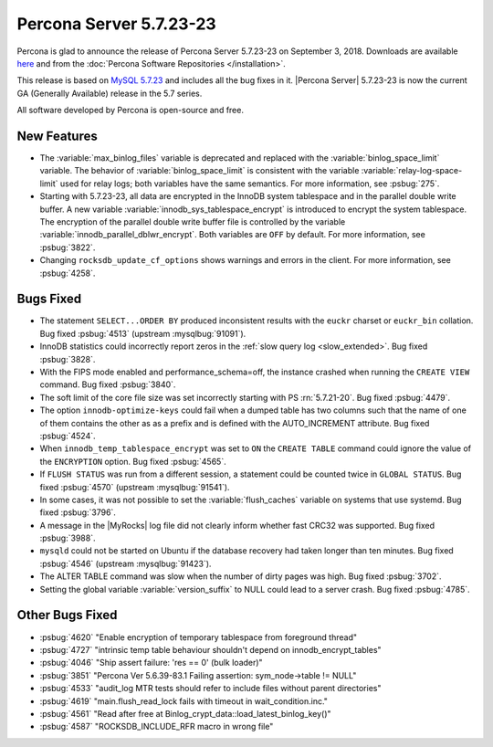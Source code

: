 .. rn:: 5.7.23-23

========================
Percona Server |release|
========================

Percona is glad to announce the release of Percona Server |release| on
September 3, 2018. Downloads are available `here
<http://www.percona.com/downloads/Percona-Server-5.7/Percona-Server-5.7.23-23/>`_
and from the :doc:`Percona Software Repositories </installation>`.

This release is based on `MySQL 5.7.23
<http://dev.mysql.com/doc/relnotes/mysql/5.7/en/news-5-7-23.html>`_
and includes all the bug fixes in it. |Percona Server| |release| is
now the current GA (Generally Available) release in the 5.7 series.

All software developed by Percona is open-source and free.

New Features
============

* The :variable:`max_binlog_files` variable is deprecated and replaced with
  the :variable:`binlog_space_limit` variable. The behavior of
  :variable:`binlog_space_limit` is consistent with the variable
  :variable:`relay-log-space-limit` used for relay logs; both variables have the
  same semantics. For more information, see :psbug:`275`.
* Starting with |release|, all data are encrypted in the InnoDB system
  tablespace and in the parallel double write buffer. A new variable
  :variable:`innodb_sys_tablespace_encrypt` is introduced to encrypt the system
  tablespace. The encryption of the parallel double write buffer file is
  controlled by the variable :variable:`innodb_parallel_dblwr_encrypt`. Both
  variables are ``OFF`` by default. For more information, see :psbug:`3822`.
* Changing ``rocksdb_update_cf_options`` shows warnings and errors in the
  client. For more information, see :psbug:`4258`.
	
Bugs Fixed
==========

* The statement ``SELECT...ORDER BY`` produced inconsistent results with the
  ``euckr`` charset or ``euckr_bin`` collation. Bug fixed :psbug:`4513`
  (upstream :mysqlbug:`91091`).
* InnoDB statistics could incorrectly report zeros in the :ref:`slow query log
  <slow_extended>`. Bug fixed :psbug:`3828`.
* With the FIPS mode enabled and performance_schema=off, the instance crashed
  when running the ``CREATE VIEW`` command. Bug fixed :psbug:`3840`.
* The soft limit of the core file size was set incorrectly starting with PS
  :rn:`5.7.21-20`. Bug fixed :psbug:`4479`.
* The option ``innodb-optimize-keys`` could fail when a dumped table has two
  columns such that the name of one of them contains the other as as a prefix and
  is defined with the AUTO_INCREMENT attribute. Bug fixed :psbug:`4524`.
* When ``innodb_temp_tablespace_encrypt`` was set to ``ON`` the ``CREATE TABLE``
  command could ignore the value of the ``ENCRYPTION`` option. Bug fixed
  :psbug:`4565`.
* If ``FLUSH STATUS`` was run from a different session, a statement could be
  counted twice in ``GLOBAL STATUS``. Bug fixed :psbug:`4570` (upstream
  :mysqlbug:`91541`).
* In some cases, it was not possible to set the :variable:`flush_caches`
  variable on systems that use systemd. Bug fixed :psbug:`3796`.
* A message in the |MyRocks| log file did not clearly inform whether fast CRC32
  was supported. Bug fixed :psbug:`3988`.
* ``mysqld`` could not be started on Ubuntu if the database recovery had taken
  longer than ten minutes. Bug fixed :psbug:`4546` (upstream :mysqlbug:`91423`).
* The ALTER TABLE command was slow when the number of dirty pages was high. Bug fixed
  :psbug:`3702`.
* Setting the global variable :variable:`version_suffix` to NULL could
  lead to a server crash. Bug fixed :psbug:`4785`.

Other Bugs Fixed
================

* :psbug:`4620` \"Enable encryption of temporary tablespace from foreground thread\"
* :psbug:`4727` \"intrinsic temp table behaviour shouldn\'t depend on innodb_encrypt_tables\"
* :psbug:`4046` \"Ship assert failure: \'res == 0\' (bulk loader)\"
* :psbug:`3851` \"Percona Ver 5.6.39-83.1 Failing assertion: sym_node->table != NULL\"
* :psbug:`4533` \"audit_log MTR tests should refer to include files without parent directories\"
* :psbug:`4619` \"main.flush_read_lock fails with timeout in wait_condition.inc.\" 
* :psbug:`4561` \"Read after free at Binlog_crypt_data::load_latest_binlog_key()\"
* :psbug:`4587` \"ROCKSDB_INCLUDE_RFR macro in wrong file\"
  
.. |release| replace:: 5.7.23-23
